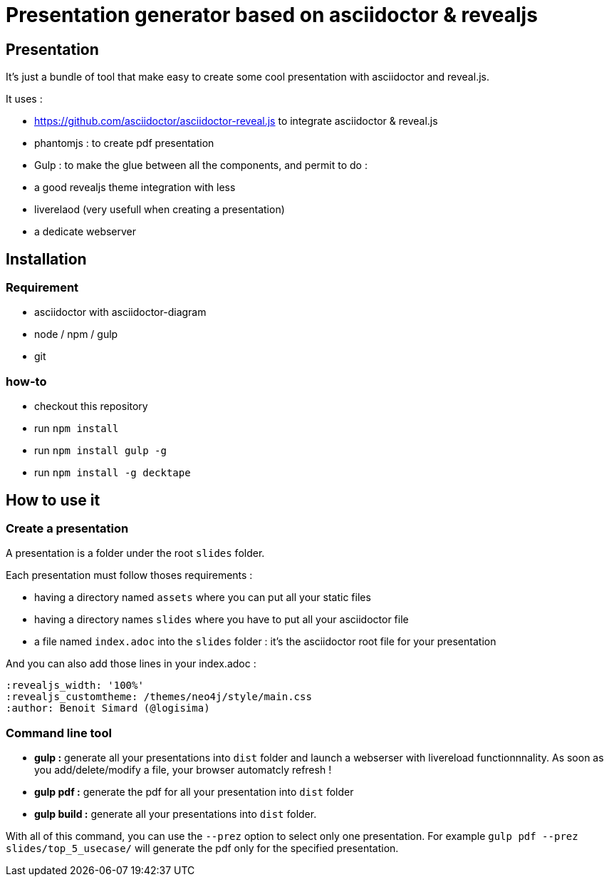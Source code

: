 = Presentation generator based on asciidoctor & revealjs

== Presentation

It's just a bundle of tool that make easy to create some cool presentation with asciidoctor and reveal.js.

It uses :

 * https://github.com/asciidoctor/asciidoctor-reveal.js to integrate asciidoctor & reveal.js
 * phantomjs : to create pdf presentation
 * Gulp : to make the glue between all the components, and permit to do :
   * a good revealjs theme integration with less
   * liverelaod (very usefull when creating a presentation)
   * a dedicate webserver

== Installation

=== Requirement

* asciidoctor with asciidoctor-diagram
* node / npm / gulp
* git

=== how-to

* checkout this repository
* run `npm install`
* run `npm install gulp -g`
* run `npm install -g decktape`

== How to use it

=== Create a presentation

A presentation is a folder under the root `slides` folder.

Each presentation must follow thoses requirements :

 * having a directory named `assets` where you can put all your static files
 * having a directory names `slides` where you have to put all your asciidoctor file
 * a file named `index.adoc` into the `slides` folder : it's the asciidoctor root file for your presentation

And you can also add those lines in your index.adoc :

----
:revealjs_width: '100%'
:revealjs_customtheme: /themes/neo4j/style/main.css
:author: Benoit Simard (@logisima)
----

=== Command line tool

* **gulp :** generate all your presentations into `dist` folder and launch a webserser with livereload functionnnality. As soon as you add/delete/modify a file, your browser automatcly refresh !
* **gulp pdf :** generate the pdf for all your presentation into `dist` folder
* **gulp build :** generate all your presentations into `dist` folder.

With all of this command, you can use the `--prez` option to select only one presentation.
For example `gulp pdf --prez slides/top_5_usecase/` will generate the pdf only for the specified presentation.

